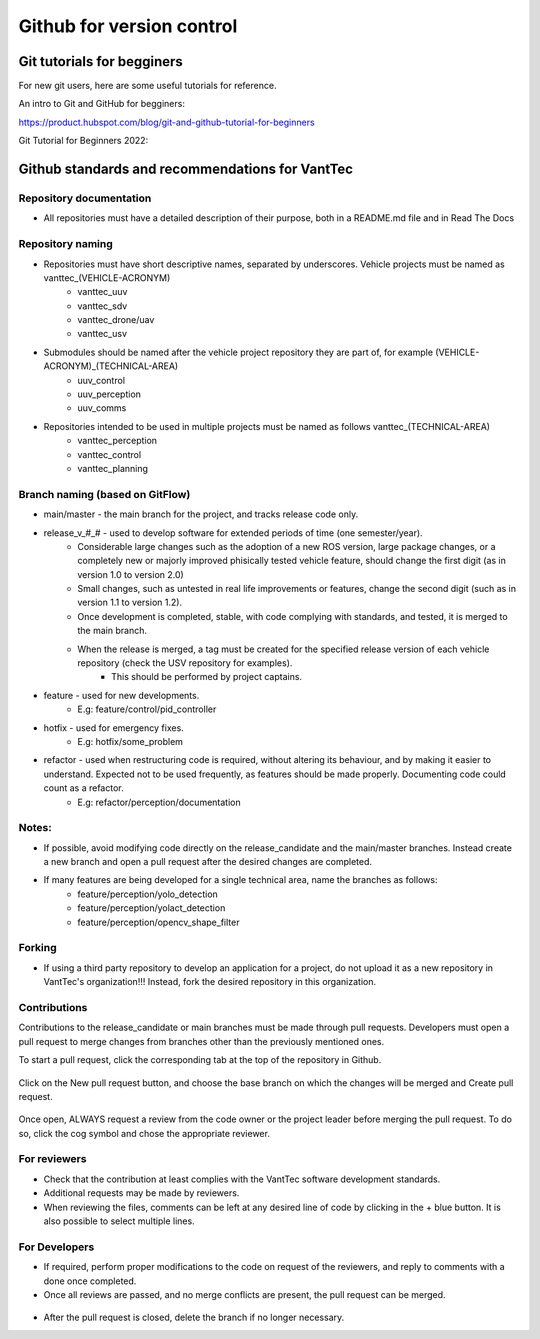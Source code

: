 ==========================
Github for version control
==========================

Git tutorials for begginers
===========================

For new git users, here are some useful tutorials for reference.

An intro to Git and GitHub for begginers:

https://product.hubspot.com/blog/git-and-github-tutorial-for-beginners

Git Tutorial for Beginners 2022:

.. raw:: html

    <iframe width="560" height="315" src="https://www.youtube.com/embed/eeuNAIZoWRU" title="YouTube video player" frameborder="0" allow="accelerometer; autoplay; clipboard-write; encrypted-media; gyroscope; picture-in-picture" allowfullscreen></iframe>


Github standards and recommendations for VantTec
================================================

Repository documentation
------------------------

* All repositories must have a detailed description of their purpose, both in a README.md file and in Read The Docs

Repository naming
-----------------

* Repositories must have short descriptive names, separated by underscores. Vehicle projects must be named as vanttec_(VEHICLE-ACRONYM)
    * vanttec_uuv
    * vanttec_sdv
    * vanttec_drone/uav
    * vanttec_usv

* Submodules should be named after the vehicle project repository they are part of, for example (VEHICLE-ACRONYM)_(TECHNICAL-AREA)
    * uuv_control
    * uuv_perception
    * uuv_comms
  
* Repositories intended to be used in multiple projects must be named as follows vanttec_(TECHNICAL-AREA)
    * vanttec_perception
    * vanttec_control
    * vanttec_planning
  


Branch naming (based on GitFlow)
--------------------------------

* main/master - the main branch for the project, and tracks release code only.
* release_v_#_# - used to develop software for extended periods of time (one semester/year).
    * Considerable large changes such as the adoption of a new ROS version, large package changes, or a completely new or majorly improved phisically tested vehicle feature, should change the first digit (as in version 1.0 to version 2.0)
    * Small changes, such as untested in real life improvements or features, change the second digit (such as in version 1.1 to version 1.2).
    * Once development is completed, stable, with code complying with standards, and tested, it is merged to the main branch.
    * When the release is merged, a tag must be created for the specified release version of each vehicle repository (check the USV repository for examples).
        * This should be performed by project captains.
* feature - used for new developments.
    * E.g: feature/control/pid_controller
* hotfix - used for emergency fixes.
    * E.g: hotfix/some_problem
* refactor - used when restructuring code is required, without altering its behaviour, and by making it easier to understand. Expected not to be used frequently, as features should be made properly. Documenting code could count as a refactor.
    * E.g: refactor/perception/documentation

Notes:
------

* If possible, avoid modifying code directly on the release_candidate and the main/master branches. Instead create a new branch and open a pull request after the desired changes are completed.
* If many features are being developed for a single technical area, name the branches as follows:
    * feature/perception/yolo_detection
    * feature/perception/yolact_detection
    * feature/perception/opencv_shape_filter

Forking
-------

* If using a third party repository to develop an application for a project, do not upload it as a new repository in VantTec's organization!!! Instead, fork the desired repository in this organization.

Contributions
-------------

Contributions to the release_candidate or main branches must be made through pull requests. Developers must open a pull request to merge changes from branches other than the previously mentioned ones.

To start a pull request, click the corresponding tab at the top of the repository in Github.

.. figure:: /images/git_1.png
   :align: center
   :alt: vanttec_documentation
   :figclass: align-center
   :target: vanttec_documentation
   :height: 150px
   :width: 600px


Click on the New pull request button, and choose the base branch on which the changes will be merged and Create pull request.

.. figure:: /images/git_2.png
   :align: center
   :alt: vanttec_documentation
   :figclass: align-center
   :target: vanttec_documentation
   :height: 150px
   :width: 550px


Once open, ALWAYS request a review from the code owner or the project leader before merging the pull request. To do so, click the cog symbol and chose the appropriate reviewer.


.. figure:: /images/git_3.png
   :align: center
   :alt: vanttec_documentation
   :figclass: align-center
   :target: vanttec_documentation
   :height: 150px
   :width: 550px

For reviewers
--------------

* Check that the contribution at least complies with the VantTec software development standards.
* Additional requests may be made by reviewers.
* When reviewing the files, comments can be left at any desired line of code by clicking in the + blue button. It is also possible to select multiple lines.


.. figure:: /images/git_4.png
   :align: center
   :alt: vanttec_documentation
   :figclass: align-center
   :target: vanttec_documentation
   :height: 200px
   :width: 600px


For Developers
--------------

* If required, perform proper modifications to the code on request of the reviewers, and reply to comments with a done once completed.
* Once all reviews are passed, and no merge conflicts are present, the pull request can be merged.

.. figure:: /images/git_5.png
   :align: center
   :alt: vanttec_documentation
   :figclass: align-center
   :target: vanttec_documentation
   :height: 400px
   :width: 600px

* After the pull request is closed, delete the branch if no longer necessary.